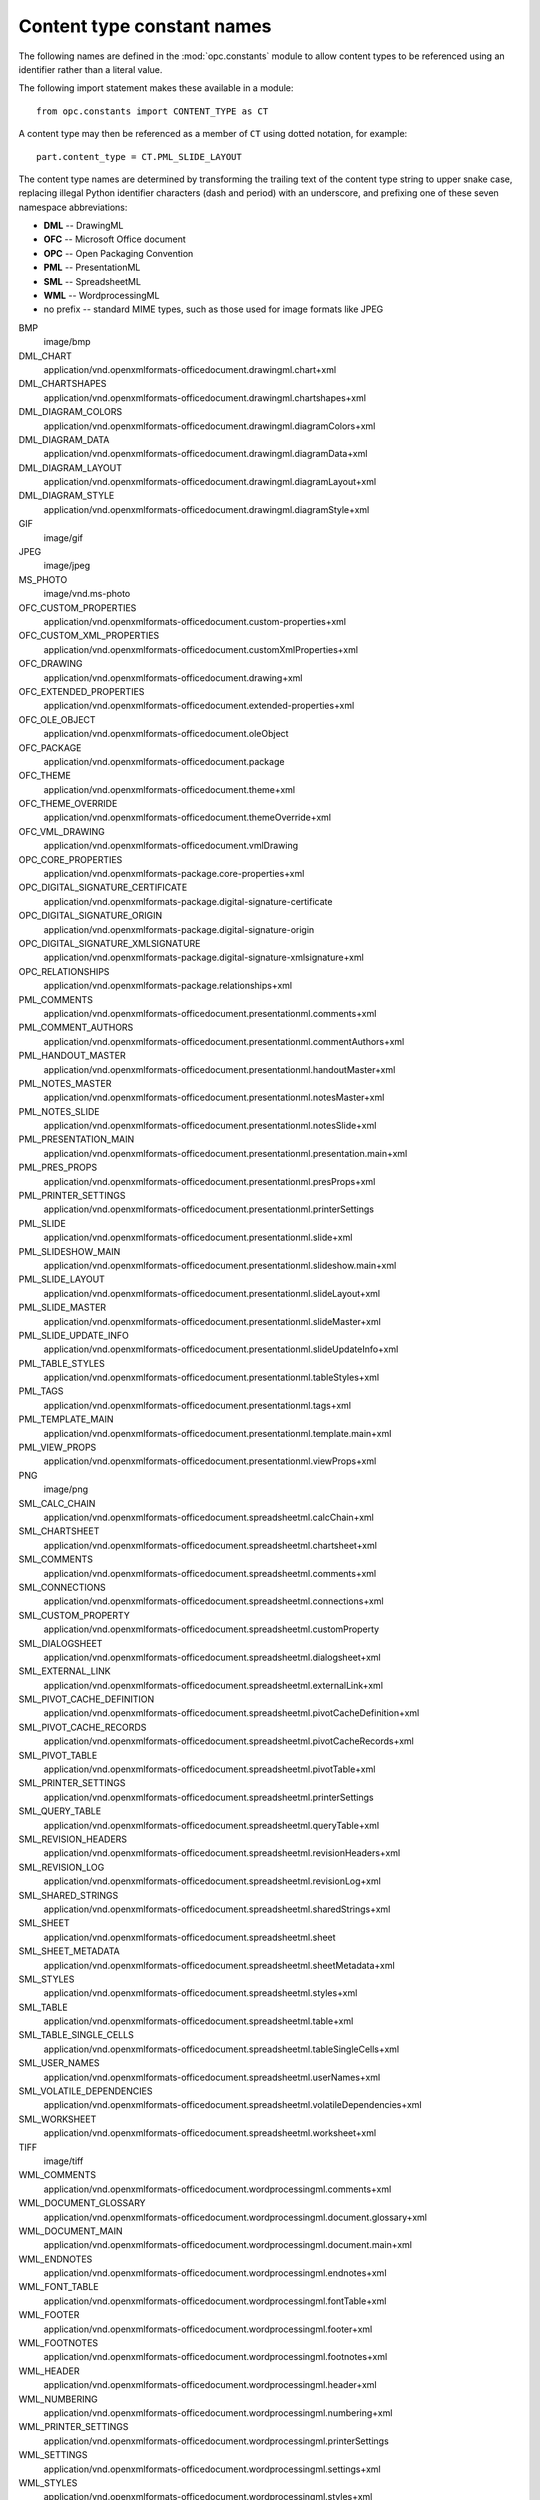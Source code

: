 ###########################
Content type constant names
###########################

The following names are defined in the :mod:`opc.constants` module to allow
content types to be referenced using an identifier rather than a literal
value.

The following import statement makes these available in a module::

    from opc.constants import CONTENT_TYPE as CT

A content type may then be referenced as a member of ``CT`` using dotted
notation, for example::

    part.content_type = CT.PML_SLIDE_LAYOUT

The content type names are determined by transforming the trailing text of
the content type string to upper snake case, replacing illegal Python
identifier characters (dash and period) with an underscore, and prefixing one
of these seven namespace abbreviations:

* **DML** -- DrawingML
* **OFC** -- Microsoft Office document
* **OPC** -- Open Packaging Convention
* **PML** -- PresentationML
* **SML** -- SpreadsheetML
* **WML** -- WordprocessingML
* no prefix -- standard MIME types, such as those used for image formats like
  JPEG

BMP
    image/bmp

DML_CHART
    application/vnd.openxmlformats-officedocument.drawingml.chart+xml

DML_CHARTSHAPES
    application/vnd.openxmlformats-officedocument.drawingml.chartshapes+xml

DML_DIAGRAM_COLORS
    application/vnd.openxmlformats-officedocument.drawingml.diagramColors+xml

DML_DIAGRAM_DATA
    application/vnd.openxmlformats-officedocument.drawingml.diagramData+xml

DML_DIAGRAM_LAYOUT
    application/vnd.openxmlformats-officedocument.drawingml.diagramLayout+xml

DML_DIAGRAM_STYLE
    application/vnd.openxmlformats-officedocument.drawingml.diagramStyle+xml

GIF
    image/gif

JPEG
    image/jpeg

MS_PHOTO
    image/vnd.ms-photo

OFC_CUSTOM_PROPERTIES
    application/vnd.openxmlformats-officedocument.custom-properties+xml

OFC_CUSTOM_XML_PROPERTIES
    application/vnd.openxmlformats-officedocument.customXmlProperties+xml

OFC_DRAWING
    application/vnd.openxmlformats-officedocument.drawing+xml

OFC_EXTENDED_PROPERTIES
    application/vnd.openxmlformats-officedocument.extended-properties+xml

OFC_OLE_OBJECT
    application/vnd.openxmlformats-officedocument.oleObject

OFC_PACKAGE
    application/vnd.openxmlformats-officedocument.package

OFC_THEME
    application/vnd.openxmlformats-officedocument.theme+xml

OFC_THEME_OVERRIDE
    application/vnd.openxmlformats-officedocument.themeOverride+xml

OFC_VML_DRAWING
    application/vnd.openxmlformats-officedocument.vmlDrawing

OPC_CORE_PROPERTIES
    application/vnd.openxmlformats-package.core-properties+xml

OPC_DIGITAL_SIGNATURE_CERTIFICATE
    application/vnd.openxmlformats-package.digital-signature-certificate

OPC_DIGITAL_SIGNATURE_ORIGIN
    application/vnd.openxmlformats-package.digital-signature-origin

OPC_DIGITAL_SIGNATURE_XMLSIGNATURE
    application/vnd.openxmlformats-package.digital-signature-xmlsignature+xml

OPC_RELATIONSHIPS
    application/vnd.openxmlformats-package.relationships+xml

PML_COMMENTS
    application/vnd.openxmlformats-officedocument.presentationml.comments+xml

PML_COMMENT_AUTHORS
    application/vnd.openxmlformats-officedocument.presentationml.commentAuthors+xml

PML_HANDOUT_MASTER
    application/vnd.openxmlformats-officedocument.presentationml.handoutMaster+xml

PML_NOTES_MASTER
    application/vnd.openxmlformats-officedocument.presentationml.notesMaster+xml

PML_NOTES_SLIDE
    application/vnd.openxmlformats-officedocument.presentationml.notesSlide+xml

PML_PRESENTATION_MAIN
    application/vnd.openxmlformats-officedocument.presentationml.presentation.main+xml

PML_PRES_PROPS
    application/vnd.openxmlformats-officedocument.presentationml.presProps+xml

PML_PRINTER_SETTINGS
    application/vnd.openxmlformats-officedocument.presentationml.printerSettings

PML_SLIDE
    application/vnd.openxmlformats-officedocument.presentationml.slide+xml

PML_SLIDESHOW_MAIN
    application/vnd.openxmlformats-officedocument.presentationml.slideshow.main+xml

PML_SLIDE_LAYOUT
    application/vnd.openxmlformats-officedocument.presentationml.slideLayout+xml

PML_SLIDE_MASTER
    application/vnd.openxmlformats-officedocument.presentationml.slideMaster+xml

PML_SLIDE_UPDATE_INFO
    application/vnd.openxmlformats-officedocument.presentationml.slideUpdateInfo+xml

PML_TABLE_STYLES
    application/vnd.openxmlformats-officedocument.presentationml.tableStyles+xml

PML_TAGS
    application/vnd.openxmlformats-officedocument.presentationml.tags+xml

PML_TEMPLATE_MAIN
    application/vnd.openxmlformats-officedocument.presentationml.template.main+xml

PML_VIEW_PROPS
    application/vnd.openxmlformats-officedocument.presentationml.viewProps+xml

PNG
    image/png

SML_CALC_CHAIN
    application/vnd.openxmlformats-officedocument.spreadsheetml.calcChain+xml

SML_CHARTSHEET
    application/vnd.openxmlformats-officedocument.spreadsheetml.chartsheet+xml

SML_COMMENTS
    application/vnd.openxmlformats-officedocument.spreadsheetml.comments+xml

SML_CONNECTIONS
    application/vnd.openxmlformats-officedocument.spreadsheetml.connections+xml

SML_CUSTOM_PROPERTY
    application/vnd.openxmlformats-officedocument.spreadsheetml.customProperty

SML_DIALOGSHEET
    application/vnd.openxmlformats-officedocument.spreadsheetml.dialogsheet+xml

SML_EXTERNAL_LINK
    application/vnd.openxmlformats-officedocument.spreadsheetml.externalLink+xml

SML_PIVOT_CACHE_DEFINITION
    application/vnd.openxmlformats-officedocument.spreadsheetml.pivotCacheDefinition+xml

SML_PIVOT_CACHE_RECORDS
    application/vnd.openxmlformats-officedocument.spreadsheetml.pivotCacheRecords+xml

SML_PIVOT_TABLE
    application/vnd.openxmlformats-officedocument.spreadsheetml.pivotTable+xml

SML_PRINTER_SETTINGS
    application/vnd.openxmlformats-officedocument.spreadsheetml.printerSettings

SML_QUERY_TABLE
    application/vnd.openxmlformats-officedocument.spreadsheetml.queryTable+xml

SML_REVISION_HEADERS
    application/vnd.openxmlformats-officedocument.spreadsheetml.revisionHeaders+xml

SML_REVISION_LOG
    application/vnd.openxmlformats-officedocument.spreadsheetml.revisionLog+xml

SML_SHARED_STRINGS
    application/vnd.openxmlformats-officedocument.spreadsheetml.sharedStrings+xml

SML_SHEET
    application/vnd.openxmlformats-officedocument.spreadsheetml.sheet

SML_SHEET_METADATA
    application/vnd.openxmlformats-officedocument.spreadsheetml.sheetMetadata+xml

SML_STYLES
    application/vnd.openxmlformats-officedocument.spreadsheetml.styles+xml

SML_TABLE
    application/vnd.openxmlformats-officedocument.spreadsheetml.table+xml

SML_TABLE_SINGLE_CELLS
    application/vnd.openxmlformats-officedocument.spreadsheetml.tableSingleCells+xml

SML_USER_NAMES
    application/vnd.openxmlformats-officedocument.spreadsheetml.userNames+xml

SML_VOLATILE_DEPENDENCIES
    application/vnd.openxmlformats-officedocument.spreadsheetml.volatileDependencies+xml

SML_WORKSHEET
    application/vnd.openxmlformats-officedocument.spreadsheetml.worksheet+xml

TIFF
    image/tiff

WML_COMMENTS
    application/vnd.openxmlformats-officedocument.wordprocessingml.comments+xml

WML_DOCUMENT_GLOSSARY
    application/vnd.openxmlformats-officedocument.wordprocessingml.document.glossary+xml

WML_DOCUMENT_MAIN
    application/vnd.openxmlformats-officedocument.wordprocessingml.document.main+xml

WML_ENDNOTES
    application/vnd.openxmlformats-officedocument.wordprocessingml.endnotes+xml

WML_FONT_TABLE
    application/vnd.openxmlformats-officedocument.wordprocessingml.fontTable+xml

WML_FOOTER
    application/vnd.openxmlformats-officedocument.wordprocessingml.footer+xml

WML_FOOTNOTES
    application/vnd.openxmlformats-officedocument.wordprocessingml.footnotes+xml

WML_HEADER
    application/vnd.openxmlformats-officedocument.wordprocessingml.header+xml

WML_NUMBERING
    application/vnd.openxmlformats-officedocument.wordprocessingml.numbering+xml

WML_PRINTER_SETTINGS
    application/vnd.openxmlformats-officedocument.wordprocessingml.printerSettings

WML_SETTINGS
    application/vnd.openxmlformats-officedocument.wordprocessingml.settings+xml

WML_STYLES
    application/vnd.openxmlformats-officedocument.wordprocessingml.styles+xml

WML_WEB_SETTINGS
    application/vnd.openxmlformats-officedocument.wordprocessingml.webSettings+xml

XML
    application/xml

X_EMF
    image/x-emf

X_FONTDATA
    application/x-fontdata

X_FONT_TTF
    application/x-font-ttf

X_WMF
    image/x-wmf
